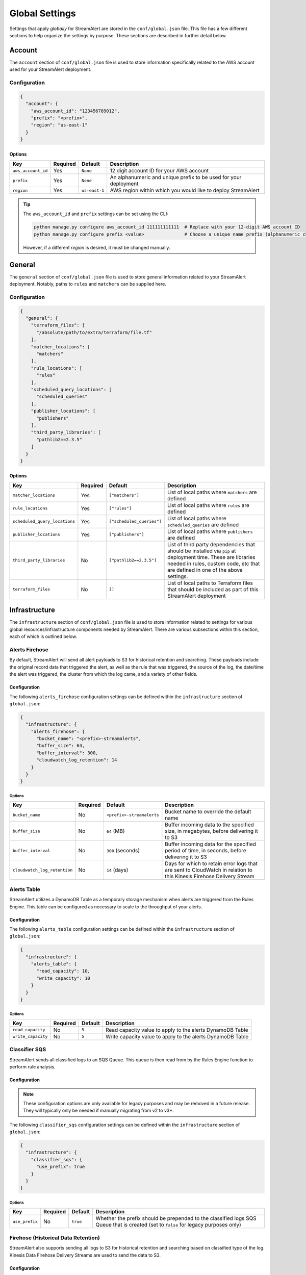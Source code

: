 ###############
Global Settings
###############
Settings that apply *globally* for StreamAlert are stored in the ``conf/global.json`` file. This
file has a few different sections to help organize the settings by purpose. These sections are
described in further detail below.


*******
Account
*******
The ``account`` section of ``conf/global.json`` file is used to store information specifically
related to the AWS account used for your StreamAlert deployment.


Configuration
=============
.. code-block:: json

  {
    "account": {
      "aws_account_id": "123456789012",
      "prefix": "<prefix>",
      "region": "us-east-1"
    }
  }


Options
-------
===================  ============  ==============  ===============
**Key**              **Required**  **Default**     **Description**
-------------------  ------------  --------------  ---------------
``aws_account_id``   Yes           ``None``        12 digit account ID for your AWS account
``prefix``           Yes           ``None``        An alphanumeric and unique prefix to be used for your deployment
``region``           Yes           ``us-east-1``   AWS region within which you would like to deploy StreamAlert
===================  ============  ==============  ===============

.. tip::

  The ``aws_account_id`` and ``prefix`` settings can be set using the CLI:

  .. code-block:: bash

    python manage.py configure aws_account_id 111111111111  # Replace with your 12-digit AWS account ID
    python manage.py configure prefix <value>               # Choose a unique name prefix (alphanumeric characters only)

  However, if a different `region` is desired, it must be changed manually.


*******
General
*******
The ``general`` section of ``conf/global.json`` file is used to store general information related
to your StreamAlert deployment. Notably, paths to ``rules`` and ``matchers`` can be supplied here.


Configuration
=============
.. code-block:: json

  {
    "general": {
      "terraform_files": [
        "/absolute/path/to/extra/terraform/file.tf"
      ],
      "matcher_locations": [
        "matchers"
      ],
      "rule_locations": [
        "rules"
      ],
      "scheduled_query_locations": [
        "scheduled_queries"
      ],
      "publisher_locations": [
        "publishers"
      ],
      "third_party_libraries": [
        "pathlib2==2.3.5"
      ]
    }
  }


Options
-------
=============================  =============  =========================  ===============
**Key**                        **Required**   **Default**                **Description**
-----------------------------  -------------  -------------------------  ---------------
``matcher_locations``          Yes            ``["matchers"]``           List of local paths where ``matchers`` are defined
``rule_locations``             Yes            ``["rules"]``              List of local paths where ``rules`` are defined
``scheduled_query_locations``  Yes            ``["scheduled_queries"]``  List of local paths where ``scheduled_queries`` are defined
``publisher_locations``        Yes            ``["publishers"]``         List of local paths where ``publishers`` are defined
``third_party_libraries``      No             ``["pathlib2==2.3.5"]``    List of third party dependencies that should be installed via ``pip`` at deployment time. These are libraries needed in rules, custom code, etc that are defined in one of the above settings.
``terraform_files``            No             ``[]``                     List of local paths to Terraform files that should be included as part of this StreamAlert deployment
=============================  =============  =========================  ===============


**************
Infrastructure
**************
The ``infrastructure`` section of ``conf/global.json`` file is used to store information related
to settings for various global resources/infrastructure components needed by StreamAlert. There are
various subsections within this section, each of which is outlined below.


Alerts Firehose
===============
By default, StreamAlert will send all alert payloads to S3 for historical retention and searching.
These payloads include the original record data that triggered the alert, as well as the rule that
was triggered, the source of the log, the date/time the alert was triggered, the cluster from
which the log came, and a variety of other fields.


.. _alerts_firehose_configuration:

Configuration
-------------
The following ``alerts_firehose`` configuration settings can be defined within the ``infrastructure``
section of ``global.json``:

.. code-block:: json

  {
    "infrastructure": {
      "alerts_firehose": {
        "bucket_name": "<prefix>-streamalerts",
        "buffer_size": 64,
        "buffer_interval": 300,
        "cloudwatch_log_retention": 14
      }
    }
  }


Options
^^^^^^^
=============================  ============  ==========================  ===============
**Key**                        **Required**  **Default**                 **Description**
-----------------------------  ------------  --------------------------  ---------------
``bucket_name``                No            ``<prefix>-streamalerts``   Bucket name to override the default name
``buffer_size``                No            ``64`` (MB)                 Buffer incoming data to the specified size, in megabytes,
                                                                         before delivering it to S3
``buffer_interval``            No            ``300`` (seconds)           Buffer incoming data for the specified period of time, in
                                                                         seconds, before delivering it to S3
``cloudwatch_log_retention``   No            ``14`` (days)               Days for which to retain error logs that are sent to CloudWatch
                                                                         in relation to this Kinesis Firehose Delivery Stream
=============================  ============  ==========================  ===============


Alerts Table
============
StreamAlert utilizes a DynamoDB Table as a temporary storage mechanism when alerts are triggered
from the Rules Engine. This table can be configured as necessary to scale to the throughput of
your alerts.


Configuration
-------------
The following ``alerts_table`` configuration settings can be defined within the ``infrastructure``
section of ``global.json``:

.. code-block:: json

  {
    "infrastructure": {
      "alerts_table": {
        "read_capacity": 10,
        "write_capacity": 10
      }
    }
  }


Options
^^^^^^^
===================  ============  ===========  ===============
**Key**              **Required**  **Default**  **Description**
-------------------  ------------  -----------  ---------------
``read_capacity``    No            ``5``        Read capacity value to apply to the alerts DynamoDB Table
``write_capacity``   No            ``5``        Write capacity value to apply to the alerts DynamoDB Table
===================  ============  ===========  ===============


Classifier SQS
==============
StreamAlert sends all classified logs to an SQS Queue. This queue is then read from by the Rules
Engine function to perform rule analysis.


Configuration
-------------

.. note::

  These configuration options are only available for legacy purposes and may be removed in
  a future release. They will typically only be needed if manually migrating from v2 to v3+.

The following ``classifier_sqs`` configuration settings can be defined within the ``infrastructure``
section of ``global.json``:

.. code-block:: json

  {
    "infrastructure": {
      "classifier_sqs": {
        "use_prefix": true
      }
    }
  }


Options
^^^^^^^
===============  ============  ===========  ===============
**Key**          **Required**  **Default**  **Description**
---------------  ------------  -----------  ---------------
``use_prefix``   No            ``true``     Whether the prefix should be prepended to the classified
                                            logs SQS Queue that is created (set to ``false`` for
                                            legacy purposes only)
===============  ============  ===========  ===============


.. _firehose_configuration:

Firehose (Historical Data Retention)
====================================
StreamAlert also supports sending all logs to S3 for historical retention and searching based on
classified type of the log. Kinesis Data Firehose Delivery Streams are used to send the data to S3.


Configuration
-------------
The following ``firehose`` configuration settings can be defined within the ``infrastructure``
section of ``global.json``:

.. _firehose_example_01:

.. code-block:: json

  {
    "infrastructure": {
      "firehose": {
        "enabled": true,
        "bucket_name": "<prefix>-streamalert-data",
        "buffer_size": 64,
        "buffer_interval": 300,
        "enabled_logs": {
          "osquery": {
            "enable_alarm": true
          },
          "cloudwatch:cloudtrail": {},
          "ghe": {
            "enable_alarm": true,
            "evaluation_periods": 10,
            "period_seconds": 3600,
            "log_min_count_threshold": 100000
          }
        }
      }
    }
  }


Options
^^^^^^^
=======================  ============  ==============================  ===============
**Key**                  **Required**  **Default**                     **Description**
-----------------------  ------------  ------------------------------  ---------------
``enabled``              Yes           ``None``                        If set to ``false``, this will disable the creation of any Kinesis Firehose
                                                                       resources and indicate to the Classifier functions that they should not send
                                                                       data for retention
``use_prefix``           No            ``true``                        Whether the prefix should be prepended to Firehoses that are created (only to be used for legacy purposes)
``bucket_name``          No            ``<prefix>-streamalert-data``   Bucket name to override the default name
``buffer_size``          No            ``64`` (MB)                     Buffer incoming data to the specified size, in megabytes, before delivering it to S3
``buffer_interval``      No            ``300`` (seconds)               Buffer incoming data for the specified period of time, in seconds, before delivering it to S3
``enabled_logs``         No            ``{}``                          Which classified log types to send to Kinesis Firehose from the Classifier
                                                                       function, along with specific settings per log type
=======================  ============  ==============================  ===============

.. note::

  The ``enabled_logs`` object should contain log types for which Firehoses should be created.
  The keys in the 'dictionary' should reference the log type (or subtype) for which Firehoses
  should be created, and the value should be additional (optional) settings per log type. The
  following section contains more detail on these settings.


Configuring ``enabled_logs``
^^^^^^^^^^^^^^^^^^^^^^^^^^^^
The ``enabled_logs`` section of the ``firehose`` settings must explicitly specify the log types for
which you would like to enable historical retention. There are two syntaxes you may use to specify
log types:

  1. parent log type: ``osquery``
  2. log subtype: ``osquery:differential``

The former will create Firehose resources for *all* ``osquery`` subtypes, while the latter
will only create one Firehose for specifically the ``osquery:differential`` subtype.

Since each Firehose that gets created can have additional settings applied to it, the proper way to
simply *enable* given log types is to add items to ``enabled_logs`` as follows (**note the empty
JSON object as the value**):

.. _firehose_example_02:

.. code-block:: json

  {
    "infrastructure": {
      "firehose": {
        "enabled_logs": {
          "osquery": {},
          "cloudwatch:cloudtrail": {}
        }
      }
    }
  }


Each Firehose that is created can be configured with an alarm that will fire when the incoming
log volume drops below a specified threshold. This is disabled by default, and can be enabled
by setting ``enable_alarm`` to ``true`` within the configuration for the log type.

============================  ============  ==============================================  ===============
**Key**                       **Required**  **Default**                                     **Description**
----------------------------  ------------  ----------------------------------------------  ---------------
``enable_alarm``              No            ``false``                                       If set to ``true``, a CloudWatch Metric Alarm will be created for this log type
``evaluation_periods``        No            ``1``                                           Consecutive periods the records count threshold must be breached before triggering an alarm
``period_seconds``            No            ``86400``                                       Period over which to count the IncomingRecords (default: 86400 seconds [1 day])
``log_min_count_threshold``   No            ``1000``                                        Alarm if IncomingRecords count drops below this value in the specified period(s)
``alarm_actions``             No            ``<prefix>_streamalert_monitoring SNS topic``   Optional CloudWatch alarm action or list of CloudWatch alarm actions (e.g. SNS topic ARNs)
============================  ============  ==============================================  ===============

.. note::

  See the ``ghe`` log type in the :ref:`example <firehose_example_01>` ``firehose`` configuration above for how this can be performed.


Additional Info
^^^^^^^^^^^^^^^
When adding a log type to the ``enable_logs`` configuration, a dedicated Firehose is created for
each of the log subtypes.

For instance, suppose the following schemas are defined across one or more files in the ``conf/schemas`` directory:

.. code-block:: json

  {
    "cloudwatch:events": {
      "parser": "json",
      "schema": {"key": "type"}
    },
    "cloudwatch:cloudtrail": {
      "parser": "json",
      "schema": {"key": "type"}
    },
    "osquery:differential": {
      "parser": "json",
      "schema": {"key": "type"}
    },
    "osquery:status": {
      "parser": "json",
      "schema": {"key": "type"}
    }
  }

Supposing also that the above ``enabled_logs`` :ref:`example <firehose_example_02>` is used, the
following Firehose resources will be created:

* ``<prefix>_streamalert_cloudwatch_cloudtrail``
* ``<prefix>_streamalert_osquery_differential``
* ``<prefix>_streamalert_osquery_status``

.. note::

  Notice that there is no Firehose created for the ``cloudwatch:events`` log type. This is because
  this log type was not included in the ``enabled_logs`` configuration, and only the
  ``cloudwatch:cloudtrail`` subtype of ``cloudwatch`` was included.

Each Delivery Stream delivers data to the same S3 bucket created by the module in a prefix based on the corresponding log type:

* ``arn:aws:s3:::<prefix>-streamalert-data/cloudwatch_cloudtrail/YYYY/MM/DD/data_here``
* ``arn:aws:s3:::<prefix>-streamalert-data/osquery_differential/YYYY/MM/DD/data_here``
* ``arn:aws:s3:::<prefix>-streamalert-data/osquery_status/YYYY/MM/DD/data_here``


Limits
""""""
Depending on your log volume, you may need to request limit increases for Firehose.
* `Kinesis Firehose Limits <https://docs.aws.amazon.com/firehose/latest/dev/limits.html>`_
* `Kinesis Firehose Delivery Settings <http://docs.aws.amazon.com/firehose/latest/dev/basic-deliver.html>`_


Monitoring
==========
StreamAlert can send notifications of issues with infrastructure to an SNS topic (aka "monitoring"
the health of your infrastructure).


Configuration
-------------
The following ``monitoring`` configuration settings can be defined within the ``infrastructure``
section of ``global.json``:

.. code-block:: json

  {
    "infrastructure": {
      "monitoring": {
        "sns_topic_name": "name-of-existing-sns-topic-to-use"
      }
    }
  }


Options
^^^^^^^
===================  ============  ====================================  ===============
**Key**              **Required**  **Default**                           **Description**
-------------------  ------------  ------------------------------------  ---------------
``sns_topic_name``   No            ``<prefix>_streamalert_monitoring``   Name of an existing SNS Topic to which monitoring information
                                                                         should be sent instead of the default one that will be created
===================  ============  ====================================  ===============


Rule Staging
============
StreamAlert comes with the ability to *stage* rules that have not been battle tested. This
feature is backed by a DynamoDB table, for which there are a few configurable options.

Configuration
-------------
.. code-block:: json

  {
    "infrastructure": {
      "rule_staging": {
        "cache_refresh_minutes": 10,
        "enabled": true,
        "table_read_capacity": 5,
        "table_write_capacity": 5
      }
    }
  }


Options
^^^^^^^
==========================  ============  ===========  ===============
**Key**                     **Required**  **Default**  **Description**
--------------------------  ------------  -----------  ---------------
``enabled``                 No            ``false``    Should be set to ``true`` to enable the rule staging feature
``cache_refresh_minutes``   No            ``10``       Maximum amount of time (in minutes) the Rules Engine function
                                                       should wait to force refresh the rule staging information.
``table_read_capacity``     No            ``5``        DynamoDB read capacity to allocate to the table that stores staging
                                                       information. The default setting should be sufficient in most use cases.
``table_write_capacity``    No            ``5``        DynamoDB write capacity to allocate to the table that stores staging
                                                       information. The default setting should be sufficient in most use cases.
==========================  ============  ===========  ===============

.. tip::

  By default, the rule staging feature is not enabled. It can be enabled with the following command:

  .. code-block:: bash

    python manage.py rule-staging enable --true


S3 Access Logging
=================
StreamAlert will send S3 Server Access logs generated by all the buckets in your deployment to a
logging bucket that will be created by default. However, if you have an existing bucket where you
are already centralizing these logs, the name may be provided for use by StreamAlert's buckets.


Configuration
-------------
The following ``s3_access_logging`` configuration settings can be defined within the
``infrastructure`` section of ``global.json``:

.. code-block:: json

  {
    "infrastructure": {
      "s3_access_logging": {
        "bucket_name": "name-of-existing-bucket-to-use"
      }
    }
  }


Options
^^^^^^^
================  ============  ====================================  ===============
**Key**           **Required**  **Default**                           **Description**
----------------  ------------  ------------------------------------  ---------------
``bucket_name``   No            ``<prefix>-streamalert-s3-logging``   Name of existing S3 bucket to use for logging instead of
                                                                      the default bucket that will be created
================  ============  ====================================  ===============


*********
Terraform
*********
StreamAlert uses Terraform for maintaining its infrastructure as code and Terraform will utilize a
remote state that is stored on S3. By default, we will create a bucket for use by Terraform, but
a bucket name can also be supplied to use instead. The ``terraform`` section of ``conf/global.json``
file should be used to store these settings.


Configuration
=============
.. code-block:: json

  {
    "terraform": {
      "bucket_name": "<prefix>-streamalert-terraform-state",
      "state_key_name": "streamalert_state/terraform.tfstate"
    }
  }


Options
-------
===================  ============  =========================================  ===============
**Key**              **Required**  **Default**                                **Description**
-------------------  ------------  -----------------------------------------  ---------------
``bucket_name``      No            ``<prefix>-streamalert-terraform-state``   Name of existing S3 bucket to use for the Terraform
                                                                              remote state instead of the default bucket that will be created
``state_key_name``   No            ``streamalert_state/terraform.tfstate``    Name to use as the key of the Terraform state object in S3
===================  ============  =========================================  ===============
